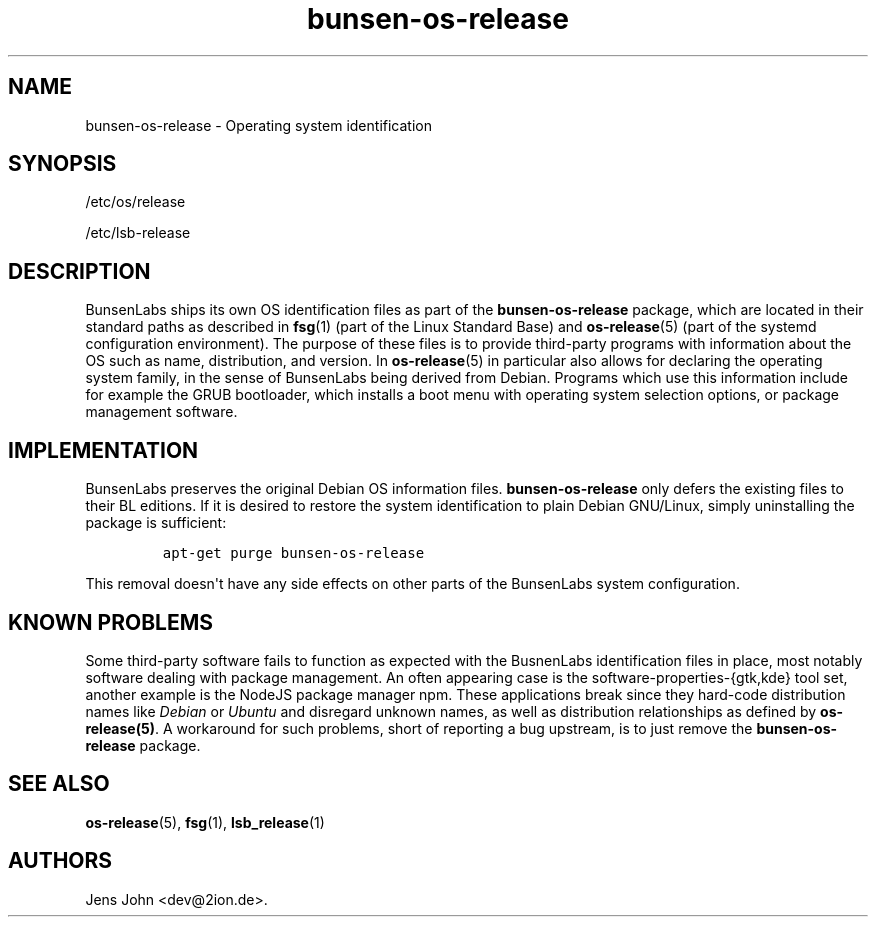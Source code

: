 .\" Automatically generated by Pandoc 1.15.2.1
.\"
.hy
.TH "bunsen\-os\-release" "5" "Version 8.2" "User Manual" ""
.SH NAME
.PP
bunsen\-os\-release \- Operating system identification
.SH SYNOPSIS
.PP
/etc/os/release
.PP
/etc/lsb\-release
.SH DESCRIPTION
.PP
BunsenLabs ships its own OS identification files as part of the
\f[B]bunsen\-os\-release\f[] package, which are located in their
standard paths as described in \f[B]fsg\f[](1) (part of the Linux
Standard Base) and \f[B]os\-release\f[](5) (part of the systemd
configuration environment).
The purpose of these files is to provide third\-party programs with
information about the OS such as name, distribution, and version.
In \f[B]os\-release\f[](5) in particular also allows for declaring the
operating system family, in the sense of BunsenLabs being derived from
Debian.
Programs which use this information include for example the GRUB
bootloader, which installs a boot menu with operating system selection
options, or package management software.
.SH IMPLEMENTATION
.PP
BunsenLabs preserves the original Debian OS information files.
\f[B]bunsen\-os\-release\f[] only defers the existing files to their BL
editions.
If it is desired to restore the system identification to plain Debian
GNU/Linux, simply uninstalling the package is sufficient:
.IP
.nf
\f[C]
apt\-get\ purge\ bunsen\-os\-release
\f[]
.fi
.PP
This removal doesn\[aq]t have any side effects on other parts of the
BunsenLabs system configuration.
.SH KNOWN PROBLEMS
.PP
Some third\-party software fails to function as expected with the
BusnenLabs identification files in place, most notably software dealing
with package management.
An often appearing case is the software\-properties\-{gtk,kde} tool set,
another example is the NodeJS package manager npm.
These applications break since they hard\-code distribution names like
\f[I]Debian\f[] or \f[I]Ubuntu\f[] and disregard unknown names, as well
as distribution relationships as defined by \f[B]os\-release(5)\f[].
A workaround for such problems, short of reporting a bug upstream, is to
just remove the \f[B]bunsen\-os\-release\f[] package.
.SH SEE ALSO
.PP
\f[B]os\-release\f[](5), \f[B]fsg\f[](1), \f[B]lsb_release\f[](1)
.SH AUTHORS
Jens John <dev@2ion.de>.
